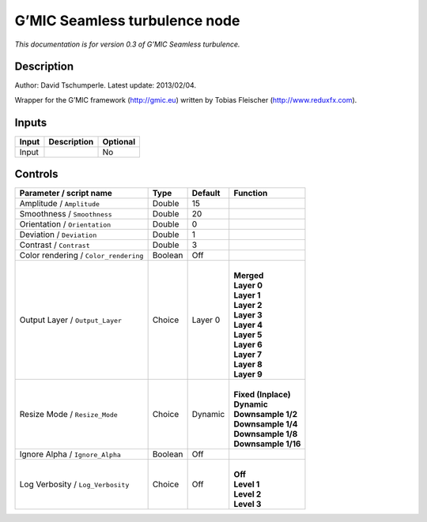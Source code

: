 .. _eu.gmic.Seamlessturbulence:

G’MIC Seamless turbulence node
==============================

*This documentation is for version 0.3 of G’MIC Seamless turbulence.*

Description
-----------

Author: David Tschumperle. Latest update: 2013/02/04.

Wrapper for the G’MIC framework (http://gmic.eu) written by Tobias Fleischer (http://www.reduxfx.com).

Inputs
------

+-------+-------------+----------+
| Input | Description | Optional |
+=======+=============+==========+
| Input |             | No       |
+-------+-------------+----------+

Controls
--------

.. tabularcolumns:: |>{\raggedright}p{0.2\columnwidth}|>{\raggedright}p{0.06\columnwidth}|>{\raggedright}p{0.07\columnwidth}|p{0.63\columnwidth}|

.. cssclass:: longtable

+---------------------------------------+---------+---------+-----------------------+
| Parameter / script name               | Type    | Default | Function              |
+=======================================+=========+=========+=======================+
| Amplitude / ``Amplitude``             | Double  | 15      |                       |
+---------------------------------------+---------+---------+-----------------------+
| Smoothness / ``Smoothness``           | Double  | 20      |                       |
+---------------------------------------+---------+---------+-----------------------+
| Orientation / ``Orientation``         | Double  | 0       |                       |
+---------------------------------------+---------+---------+-----------------------+
| Deviation / ``Deviation``             | Double  | 1       |                       |
+---------------------------------------+---------+---------+-----------------------+
| Contrast / ``Contrast``               | Double  | 3       |                       |
+---------------------------------------+---------+---------+-----------------------+
| Color rendering / ``Color_rendering`` | Boolean | Off     |                       |
+---------------------------------------+---------+---------+-----------------------+
| Output Layer / ``Output_Layer``       | Choice  | Layer 0 | |                     |
|                                       |         |         | | **Merged**          |
|                                       |         |         | | **Layer 0**         |
|                                       |         |         | | **Layer 1**         |
|                                       |         |         | | **Layer 2**         |
|                                       |         |         | | **Layer 3**         |
|                                       |         |         | | **Layer 4**         |
|                                       |         |         | | **Layer 5**         |
|                                       |         |         | | **Layer 6**         |
|                                       |         |         | | **Layer 7**         |
|                                       |         |         | | **Layer 8**         |
|                                       |         |         | | **Layer 9**         |
+---------------------------------------+---------+---------+-----------------------+
| Resize Mode / ``Resize_Mode``         | Choice  | Dynamic | |                     |
|                                       |         |         | | **Fixed (Inplace)** |
|                                       |         |         | | **Dynamic**         |
|                                       |         |         | | **Downsample 1/2**  |
|                                       |         |         | | **Downsample 1/4**  |
|                                       |         |         | | **Downsample 1/8**  |
|                                       |         |         | | **Downsample 1/16** |
+---------------------------------------+---------+---------+-----------------------+
| Ignore Alpha / ``Ignore_Alpha``       | Boolean | Off     |                       |
+---------------------------------------+---------+---------+-----------------------+
| Log Verbosity / ``Log_Verbosity``     | Choice  | Off     | |                     |
|                                       |         |         | | **Off**             |
|                                       |         |         | | **Level 1**         |
|                                       |         |         | | **Level 2**         |
|                                       |         |         | | **Level 3**         |
+---------------------------------------+---------+---------+-----------------------+
